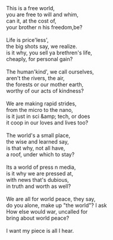 #+BEGIN_COMMENT
.. title: What is... ?
.. date: 2008-07-11 17:45:00
.. tags: blab, life, poem
.. slug: what-is
#+END_COMMENT




#+begin_verse
This is a free world,
you are free to will and whim,
can it, at the cost of,
your brother n his freedom,be?

Life is price'less',
the big shots say, we realize.
is it why, you sell ya brethren's life,
cheaply, for personal gain?

The human'kind', we call ourselves,
aren't the rivers, the air,
the forests or our mother earth,
worthy of our acts of kindness?

We are making rapid strides,
from the micro to the nano,
is it just in sci &amp; tech, or does
it coop in our loves and lives too?

The world's a small place,
the wise and learned say,
is that why, not all have,
a roof, under which to stay?

Its a world of press n media,
is it why we are pressed at,
with news that's dubious,
in truth and worth as well?

We are all for world peace, they say,
do you alone, make up "the world"? I ask
How else would war, uncalled for
bring about world peace?

I want my piece is all I hear.
#+end_verse
